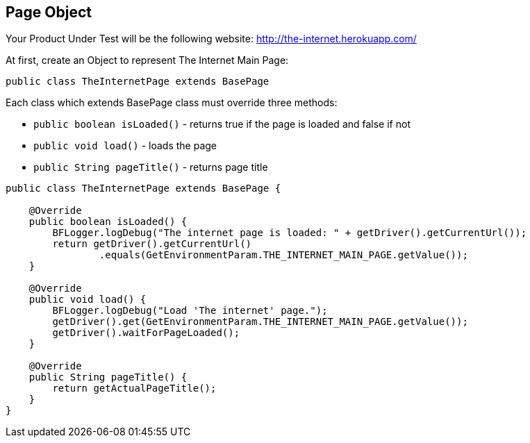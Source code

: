 :imagesdir: Who-Is-MrChecker/Tutorials/Basic-Tutorials/First-Steps
== Page Object

Your Product Under Test will be the following website: http://the-internet.herokuapp.com/

At first, create an Object to represent The Internet Main Page:

----
public class TheInternetPage extends BasePage
----

Each class which extends BasePage class must override three methods: 

* `public boolean isLoaded()` - returns true if the page is loaded and false if not 
* `public void load()` - loads the page 
* `public String pageTitle()` - returns page title 

----
public class TheInternetPage extends BasePage {

    @Override
    public boolean isLoaded() {
        BFLogger.logDebug("The internet page is loaded: " + getDriver().getCurrentUrl());
        return getDriver().getCurrentUrl()
                .equals(GetEnvironmentParam.THE_INTERNET_MAIN_PAGE.getValue());
    }
    
    @Override
    public void load() {
        BFLogger.logDebug("Load 'The internet' page.");
        getDriver().get(GetEnvironmentParam.THE_INTERNET_MAIN_PAGE.getValue());
        getDriver().waitForPageLoaded();
    }
    
    @Override
    public String pageTitle() {
        return getActualPageTitle();
    }
}
----

